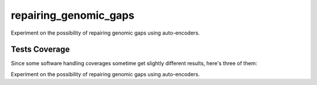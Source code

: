 repairing_genomic_gaps
=========================================================================================
|travis| |sonar_quality| |sonar_maintainability| |codacy|
|code_climate_maintainability|

Experiment on the possibility of repairing genomic gaps using auto-encoders.

Tests Coverage
----------------------------------------------
Since some software handling coverages sometime
get slightly different results, here's three of them:

|coveralls| |sonar_coverage| |code_climate_coverage|

Experiment on the possibility of repairing genomic gaps using auto-encoders.


.. |travis| image:: https://travis-ci.org/LucaCappelletti94/repairing_genomic_gaps.png
   :target: https://travis-ci.org/LucaCappelletti94/repairing_genomic_gaps
   :alt: Travis CI build

.. |sonar_quality| image:: https://sonarcloud.io/api/project_badges/measure?project=LucaCappelletti94_repairing_genomic_gaps&metric=alert_status
    :target: https://sonarcloud.io/dashboard/index/LucaCappelletti94_repairing_genomic_gaps
    :alt: SonarCloud Quality

.. |sonar_maintainability| image:: https://sonarcloud.io/api/project_badges/measure?project=LucaCappelletti94_repairing_genomic_gaps&metric=sqale_rating
    :target: https://sonarcloud.io/dashboard/index/LucaCappelletti94_repairing_genomic_gaps
    :alt: SonarCloud Maintainability

.. |sonar_coverage| image:: https://sonarcloud.io/api/project_badges/measure?project=LucaCappelletti94_repairing_genomic_gaps&metric=coverage
    :target: https://sonarcloud.io/dashboard/index/LucaCappelletti94_repairing_genomic_gaps
    :alt: SonarCloud Coverage

.. |coveralls| image:: https://coveralls.io/repos/github/LucaCappelletti94/repairing_genomic_gaps/badge.svg?branch=master
    :target: https://coveralls.io/github/LucaCappelletti94/repairing_genomic_gaps?branch=master
    :alt: Coveralls Coverage

.. |codacy| image:: https://api.codacy.com/project/badge/Grade/002ca2124c1441cd852336b07088c282
    :target: https://www.codacy.com/manual/LucaCappelletti94/repairing_genomic_gaps?utm_source=github.com&amp;utm_medium=referral&amp;utm_content=LucaCappelletti94/repairing_genomic_gaps&amp;utm_campaign=Badge_Grade
    :alt: Codacy Maintainability

.. |code_climate_maintainability| image:: https://api.codeclimate.com/v1/badges/221e2269635cdb13713f/maintainability
    :target: https://codeclimate.com/github/LucaCappelletti94/repairing_genomic_gaps/maintainability
    :alt: Maintainability

.. |code_climate_coverage| image:: https://api.codeclimate.com/v1/badges/221e2269635cdb13713f/test_coverage
    :target: https://codeclimate.com/github/LucaCappelletti94/repairing_genomic_gaps/test_coverage
    :alt: Code Climate Coverate
